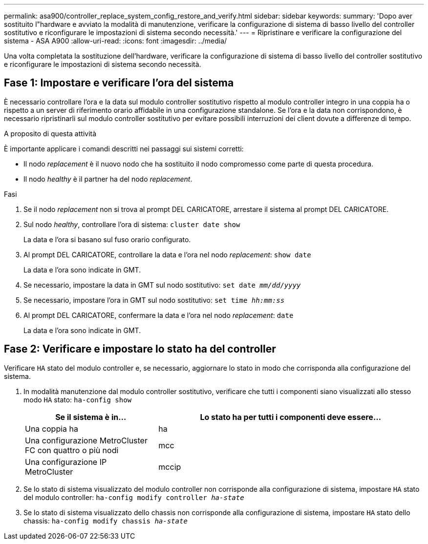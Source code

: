 ---
permalink: asa900/controller_replace_system_config_restore_and_verify.html 
sidebar: sidebar 
keywords:  
summary: 'Dopo aver sostituito l"hardware e avviato la modalità di manutenzione, verificare la configurazione di sistema di basso livello del controller sostitutivo e riconfigurare le impostazioni di sistema secondo necessità.' 
---
= Ripristinare e verificare la configurazione del sistema - ASA A900
:allow-uri-read: 
:icons: font
:imagesdir: ../media/


[role="lead"]
Una volta completata la sostituzione dell'hardware, verificare la configurazione di sistema di basso livello del controller sostitutivo e riconfigurare le impostazioni di sistema secondo necessità.



== Fase 1: Impostare e verificare l'ora del sistema

È necessario controllare l'ora e la data sul modulo controller sostitutivo rispetto al modulo controller integro in una coppia ha o rispetto a un server di riferimento orario affidabile in una configurazione standalone. Se l'ora e la data non corrispondono, è necessario ripristinarli sul modulo controller sostitutivo per evitare possibili interruzioni dei client dovute a differenze di tempo.

.A proposito di questa attività
È importante applicare i comandi descritti nei passaggi sui sistemi corretti:

* Il nodo _replacement_ è il nuovo nodo che ha sostituito il nodo compromesso come parte di questa procedura.
* Il nodo _healthy_ è il partner ha del nodo _replacement_.


.Fasi
. Se il nodo _replacement_ non si trova al prompt DEL CARICATORE, arrestare il sistema al prompt DEL CARICATORE.
. Sul nodo _healthy_, controllare l'ora di sistema: `cluster date show`
+
La data e l'ora si basano sul fuso orario configurato.

. Al prompt DEL CARICATORE, controllare la data e l'ora nel nodo _replacement_: `show date`
+
La data e l'ora sono indicate in GMT.

. Se necessario, impostare la data in GMT sul nodo sostitutivo: `set date _mm/dd/yyyy_`
. Se necessario, impostare l'ora in GMT sul nodo sostitutivo: `set time _hh:mm:ss_`
. Al prompt DEL CARICATORE, confermare la data e l'ora nel nodo _replacement_: `date`
+
La data e l'ora sono indicate in GMT.





== Fase 2: Verificare e impostare lo stato ha del controller

Verificare `HA` stato del modulo controller e, se necessario, aggiornare lo stato in modo che corrisponda alla configurazione del sistema.

. In modalità manutenzione dal modulo controller sostitutivo, verificare che tutti i componenti siano visualizzati allo stesso modo `HA` stato: `ha-config show`
+
[cols="1,2"]
|===
| Se il sistema è in... | Lo stato ha per tutti i componenti deve essere... 


 a| 
Una coppia ha
 a| 
ha



 a| 
Una configurazione MetroCluster FC con quattro o più nodi
 a| 
mcc



 a| 
Una configurazione IP MetroCluster
 a| 
mccip

|===
. Se lo stato di sistema visualizzato del modulo controller non corrisponde alla configurazione di sistema, impostare `HA` stato del modulo controller: `ha-config modify controller _ha-state_`
. Se lo stato di sistema visualizzato dello chassis non corrisponde alla configurazione di sistema, impostare `HA` stato dello chassis: `ha-config modify chassis _ha-state_`

